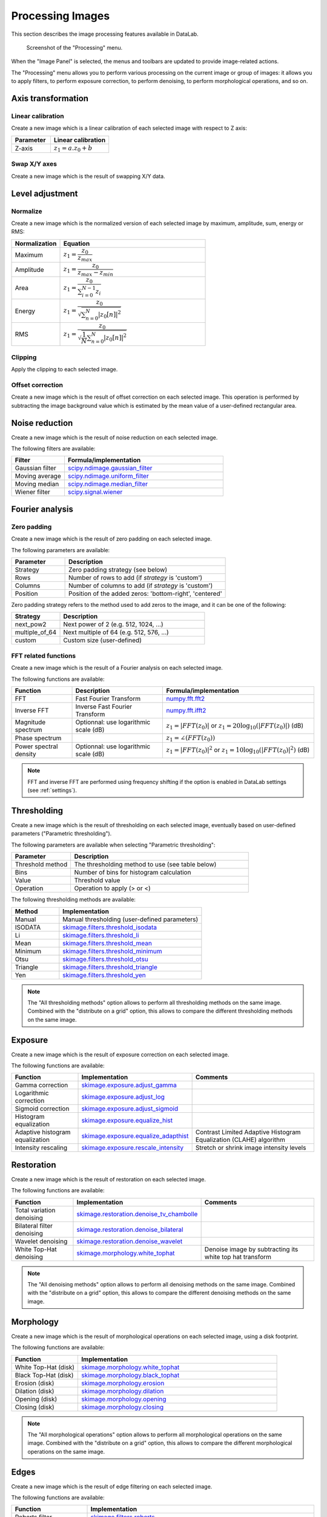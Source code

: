 .. _ima-menu-processing:

Processing Images
=================

This section describes the image processing features available in DataLab.

.. seealso::

    :ref:`ima-menu-operations` for more information on operations that can be performed
    on images, or :ref:`ima-menu-analysis` for information on analysis features on
    images.

.. figure:: /images/shots/i_processing.png

    Screenshot of the "Processing" menu.

When the "Image Panel" is selected, the menus and toolbars are updated to
provide image-related actions.

The "Processing" menu allows you to perform various processing on the current
image or group of images: it allows you to apply filters, to perform exposure
correction, to perform denoising, to perform morphological operations, and so on.

Axis transformation
^^^^^^^^^^^^^^^^^^^

Linear calibration
~~~~~~~~~~~~~~~~~~

Create a new image which is a linear calibration
of each selected image with respect to Z axis:

.. list-table::
    :header-rows: 1
    :widths: 40, 60

    * - Parameter
      - Linear calibration
    * - Z-axis
      - :math:`z_{1} = a.z_{0} + b`

Swap X/Y axes
~~~~~~~~~~~~~

Create a new image which is the result of swapping X/Y data.

Level adjustment
^^^^^^^^^^^^^^^^

Normalize
~~~~~~~~~

Create a new image which is the normalized version of each selected image
by maximum, amplitude, sum, energy or RMS:

.. list-table::
    :header-rows: 1
    :widths: 25, 75

    * - Normalization
      - Equation
    * - Maximum
      - :math:`z_{1} = \dfrac{z_{0}}{z_{max}}`
    * - Amplitude
      - :math:`z_{1} = \dfrac{z_{0}}{z_{max}-z_{min}}`
    * - Area
      - :math:`z_{1} = \dfrac{z_{0}}{\sum_{i=0}^{N-1}{z_{i}}}`
    * - Energy
      - :math:`z_{1}= \dfrac{z_{0}}{\sqrt{\sum_{n=0}^{N}|z_{0}[n]|^2}}`
    * - RMS
      - :math:`z_{1}= \dfrac{z_{0}}{\sqrt{\dfrac{1}{N}\sum_{n=0}^{N}|z_{0}[n]|^2}}`

Clipping
~~~~~~~~

Apply the clipping to each selected image.

Offset correction
~~~~~~~~~~~~~~~~~

Create a new image which is the result of offset correction on each selected image.
This operation is performed by subtracting the image background value which is estimated
by the mean value of a user-defined rectangular area.

Noise reduction
^^^^^^^^^^^^^^^

Create a new image which is the result of noise reduction on each selected image.

The following filters are available:

.. list-table::
    :header-rows: 1
    :widths: 25, 75

    * - Filter
      - Formula/implementation
    * - Gaussian filter
      - `scipy.ndimage.gaussian_filter <https://docs.scipy.org/doc/scipy/reference/generated/scipy.ndimage.gaussian_filter.html>`_
    * - Moving average
      - `scipy.ndimage.uniform_filter <https://docs.scipy.org/doc/scipy/reference/generated/scipy.ndimage.uniform_filter.html>`_
    * - Moving median
      - `scipy.ndimage.median_filter <https://docs.scipy.org/doc/scipy/reference/generated/scipy.ndimage.median_filter.html>`_
    * - Wiener filter
      - `scipy.signal.wiener <https://docs.scipy.org/doc/scipy/reference/generated/scipy.signal.wiener.html>`_

Fourier analysis
^^^^^^^^^^^^^^^^

Zero padding
~~~~~~~~~~~~

Create a new image which is the result of zero padding on each selected image.

The following parameters are available:

.. list-table::
    :header-rows: 1
    :widths: 25, 75

    * - Parameter
      - Description
    * - Strategy
      - Zero padding strategy (see below)
    * - Rows
      - Number of rows to add (if `strategy` is 'custom')
    * - Columns
      - Number of columns to add (if `strategy` is 'custom')
    * - Position
      - Position of the added zeros: 'bottom-right', 'centered'

Zero padding strategy refers to the method used to add zeros to the image, and it can be one of the following:

.. list-table::
    :header-rows: 1
    :widths: 25, 75

    * - Strategy
      - Description
    * - next_pow2
      - Next power of 2 (e.g. 512, 1024, ...)
    * - multiple_of_64
      - Next multiple of 64 (e.g. 512, 576, ...)
    * - custom
      - Custom size (user-defined)

FFT related functions
~~~~~~~~~~~~~~~~~~~~~

Create a new image which is the result of a Fourier analysis on each selected image.

The following functions are available:

.. list-table::
    :header-rows: 1
    :widths: 20, 30, 50

    * - Function
      - Description
      - Formula/implementation
    * - FFT
      - Fast Fourier Transform
      - `numpy.fft.fft2 <https://numpy.org/doc/stable/reference/generated/numpy.fft.fft2.html>`_
    * - Inverse FFT
      - Inverse Fast Fourier Transform
      - `numpy.fft.ifft2 <https://numpy.org/doc/stable/reference/generated/numpy.fft.ifft2.html>`_
    * - Magnitude spectrum
      - Optionnal: use logarithmic scale (dB)
      - :math:`z_{1} = |FFT(z_{0})|` or :math:`z_{1} = 20 \log_{10}(|FFT(z_{0})|)` (dB)
    * - Phase spectrum
      -
      - :math:`z_{1} = \angle(FFT(z_{0}))`
    * - Power spectral density
      - Optionnal: use logarithmic scale (dB)
      - :math:`z_{1} = |FFT(z_{0})|^2` or :math:`z_{1} = 10 \log_{10}(|FFT(z_{0})|^2)` (dB)

.. note::

    FFT and inverse FFT are performed using frequency shifting if the option is enabled
    in DataLab settings (see :ref:`settings`).

Thresholding
^^^^^^^^^^^^

Create a new image which is the result of thresholding on each selected image,
eventually based on user-defined parameters ("Parametric thresholding").

The following parameters are available when selecting "Parametric thresholding":

.. list-table::
    :header-rows: 1
    :widths: 25, 75

    * - Parameter
      - Description
    * - Threshold method
      - The thresholding method to use (see table below)
    * - Bins
      - Number of bins for histogram calculation
    * - Value
      - Threshold value
    * - Operation
      - Operation to apply (> or <)

The following thresholding methods are available:

.. list-table::
    :header-rows: 1
    :widths: 25, 75

    * - Method
      - Implementation
    * - Manual
      - Manual thresholding (user-defined parameters)
    * - ISODATA
      - `skimage.filters.threshold_isodata <https://scikit-image.org/docs/stable/api/skimage.filters.html#skimage.filters.threshold_isodata>`_
    * - Li
      - `skimage.filters.threshold_li <https://scikit-image.org/docs/stable/api/skimage.filters.html#skimage.filters.threshold_li>`_
    * - Mean
      - `skimage.filters.threshold_mean <https://scikit-image.org/docs/stable/api/skimage.filters.html#skimage.filters.threshold_mean>`_
    * - Minimum
      - `skimage.filters.threshold_minimum <https://scikit-image.org/docs/stable/api/skimage.filters.html#skimage.filters.threshold_minimum>`_
    * - Otsu
      - `skimage.filters.threshold_otsu <https://scikit-image.org/docs/stable/api/skimage.filters.html#skimage.filters.threshold_otsu>`_
    * - Triangle
      - `skimage.filters.threshold_triangle <https://scikit-image.org/docs/stable/api/skimage.filters.html#skimage.filters.threshold_triangle>`_
    * - Yen
      - `skimage.filters.threshold_yen <https://scikit-image.org/docs/stable/api/skimage.filters.html#skimage.filters.threshold_yen>`_

.. note::

    The "All thresholding methods" option allows to perform all thresholding methods
    on the same image. Combined with the "distribute on a grid" option, this allows
    to compare the different thresholding methods on the same image.

Exposure
^^^^^^^^

Create a new image which is the result of exposure correction on each selected image.

The following functions are available:

.. list-table::
    :header-rows: 1
    :widths: 25, 25, 50

    * - Function
      - Implementation
      - Comments
    * - Gamma correction
      - `skimage.exposure.adjust_gamma <https://scikit-image.org/docs/stable/api/skimage.exposure.html#skimage.exposure.adjust_gamma>`_
      -
    * - Logarithmic correction
      - `skimage.exposure.adjust_log <https://scikit-image.org/docs/stable/api/skimage.exposure.html#skimage.exposure.adjust_log>`_
      -
    * - Sigmoid correction
      - `skimage.exposure.adjust_sigmoid <https://scikit-image.org/docs/stable/api/skimage.exposure.html#skimage.exposure.adjust_sigmoid>`_
      -
    * - Histogram equalization
      - `skimage.exposure.equalize_hist <https://scikit-image.org/docs/stable/api/skimage.exposure.html#skimage.exposure.equalize_hist>`_
      -
    * - Adaptive histogram equalization
      - `skimage.exposure.equalize_adapthist <https://scikit-image.org/docs/stable/api/skimage.exposure.html#skimage.exposure.equalize_adapthist>`_
      - Contrast Limited Adaptive Histogram Equalization (CLAHE) algorithm
    * - Intensity rescaling
      - `skimage.exposure.rescale_intensity <https://scikit-image.org/docs/stable/api/skimage.exposure.html#skimage.exposure.rescale_intensity>`_
      - Stretch or shrink image intensity levels

Restoration
^^^^^^^^^^^

Create a new image which is the result of restoration on each selected image.

The following functions are available:

.. list-table::
    :header-rows: 1
    :widths: 25, 25, 50

    * - Function
      - Implementation
      - Comments
    * - Total variation denoising
      - `skimage.restoration.denoise_tv_chambolle <https://scikit-image.org/docs/stable/api/skimage.restoration.html#denoise-tv-chambolle>`_
      -
    * - Bilateral filter denoising
      - `skimage.restoration.denoise_bilateral <https://scikit-image.org/docs/stable/api/skimage.restoration.html#denoise-bilateral>`_
      -
    * - Wavelet denoising
      - `skimage.restoration.denoise_wavelet <https://scikit-image.org/docs/stable/api/skimage.restoration.html#denoise-wavelet>`_
      -
    * - White Top-Hat denoising
      - `skimage.morphology.white_tophat <https://scikit-image.org/docs/stable/api/skimage.morphology.html#skimage.morphology.white_tophat>`_
      - Denoise image by subtracting its white top hat transform

.. note::

    The "All denoising methods" option allows to perform all denoising methods
    on the same image. Combined with the "distribute on a grid" option, this allows
    to compare the different denoising methods on the same image.

Morphology
^^^^^^^^^^

Create a new image which is the result of morphological operations on each selected image,
using a disk footprint.

The following functions are available:

.. list-table::
    :header-rows: 1
    :widths: 25, 75

    * - Function
      - Implementation
    * - White Top-Hat (disk)
      - `skimage.morphology.white_tophat <https://scikit-image.org/docs/stable/api/skimage.morphology.html#skimage.morphology.white_tophat>`_
    * - Black Top-Hat (disk)
      - `skimage.morphology.black_tophat <https://scikit-image.org/docs/stable/api/skimage.morphology.html#skimage.morphology.black_tophat>`_
    * - Erosion (disk)
      - `skimage.morphology.erosion <https://scikit-image.org/docs/stable/api/skimage.morphology.html#skimage.morphology.erosion>`_
    * - Dilation (disk)
      - `skimage.morphology.dilation <https://scikit-image.org/docs/stable/api/skimage.morphology.html#skimage.morphology.dilation>`_
    * - Opening (disk)
      - `skimage.morphology.opening <https://scikit-image.org/docs/stable/api/skimage.morphology.html#skimage.morphology.opening>`_
    * - Closing (disk)
      - `skimage.morphology.closing <https://scikit-image.org/docs/stable/api/skimage.morphology.html#skimage.morphology.closing>`_

.. note::

    The "All morphological operations" option allows to perform all morphological operations
    on the same image. Combined with the "distribute on a grid" option, this allows to compare
    the different morphological operations on the same image.

Edges
^^^^^

Create a new image which is the result of edge filtering on each selected image.

The following functions are available:

.. list-table::
    :header-rows: 1
    :widths: 25, 75

    * - Function
      - Implementation
    * - Roberts filter
      - `skimage.filters.roberts <https://scikit-image.org/docs/stable/api/skimage.filters.html#skimage.filters.roberts>`_
    * - Prewitt filter
      - `skimage.filters.prewitt <https://scikit-image.org/docs/stable/api/skimage.filters.html#skimage.filters.prewitt>`_
    * - Prewitt filter (horizontal)
      - `skimage.filters.prewitt_h <https://scikit-image.org/docs/stable/api/skimage.filters.html#skimage.filters.prewitt_h>`_
    * - Prewitt filter (vertical)
      - `skimage.filters.prewitt_v <https://scikit-image.org/docs/stable/api/skimage.filters.html#skimage.filters.prewitt_v>`_
    * - Sobel filter
      - `skimage.filters.sobel <https://scikit-image.org/docs/stable/api/skimage.filters.html#skimage.filters.sobel>`_
    * - Sobel filter (horizontal)
      - `skimage.filters.sobel_h <https://scikit-image.org/docs/stable/api/skimage.filters.html#skimage.filters.sobel_h>`_
    * - Sobel filter (vertical)
      - `skimage.filters.sobel_v <https://scikit-image.org/docs/stable/api/skimage.filters.html#skimage.filters.sobel_v>`_
    * - Scharr filter
      - `skimage.filters.scharr <https://scikit-image.org/docs/stable/api/skimage.filters.html#skimage.filters.scharr>`_
    * - Scharr filter (horizontal)
      - `skimage.filters.scharr_h <https://scikit-image.org/docs/stable/api/skimage.filters.html#skimage.filters.scharr_h>`_
    * - Scharr filter (vertical)
      - `skimage.filters.scharr_v <https://scikit-image.org/docs/stable/api/skimage.filters.html#skimage.filters.scharr_v>`_
    * - Farid filter
      - `skimage.filters.farid <https://scikit-image.org/docs/stable/api/skimage.filters.html#skimage.filters>`_
    * - Farid filter (horizontal)
      - `skimage.filters.farid_h <https://scikit-image.org/docs/stable/api/skimage.filters.html#skimage.filters.farid_h>`_
    * - Farid filter (vertical)
      - `skimage.filters.farid_v <https://scikit-image.org/docs/stable/api/skimage.filters.html#skimage.filters.farid_v>`_
    * - Laplace filter
      - `skimage.filters.laplace <https://scikit-image.org/docs/stable/api/skimage.filters.html#skimage.filters.laplace>`_
    * - Canny filter
      - `skimage.feature.canny <https://scikit-image.org/docs/stable/api/skimage.feature.html#skimage.feature.canny>`_

.. note::

    The "All edges filters" option allows to perform all edge filtering algorithms
    on the same image. Combined with the "distribute on a grid" option, this allows
    to compare the different edge filters on the same image.

Butterworth filter
^^^^^^^^^^^^^^^^^^

Perform Butterworth filter on an image
(implementation based on `skimage.filters.butterworth <https://scikit-image.org/docs/stable/api/skimage.filters.html#skimage.filters.butterworth>`_)

Resize
^^^^^^

Create a new image which is a resized version of each selected image.

Pixel binning
^^^^^^^^^^^^^

Combine clusters of adjacent pixels, throughout the image,
into single pixels. The result can be the sum, average, median, minimum,
or maximum value of the cluster.

ROI extraction
^^^^^^^^^^^^^^

Create a new image from a user-defined Region of Interest.

.. figure:: /images/shots/i_roi_dialog.png

    ROI extraction dialog: the ROI is defined by moving the position
    and adjusting the size of a rectangle shape.
